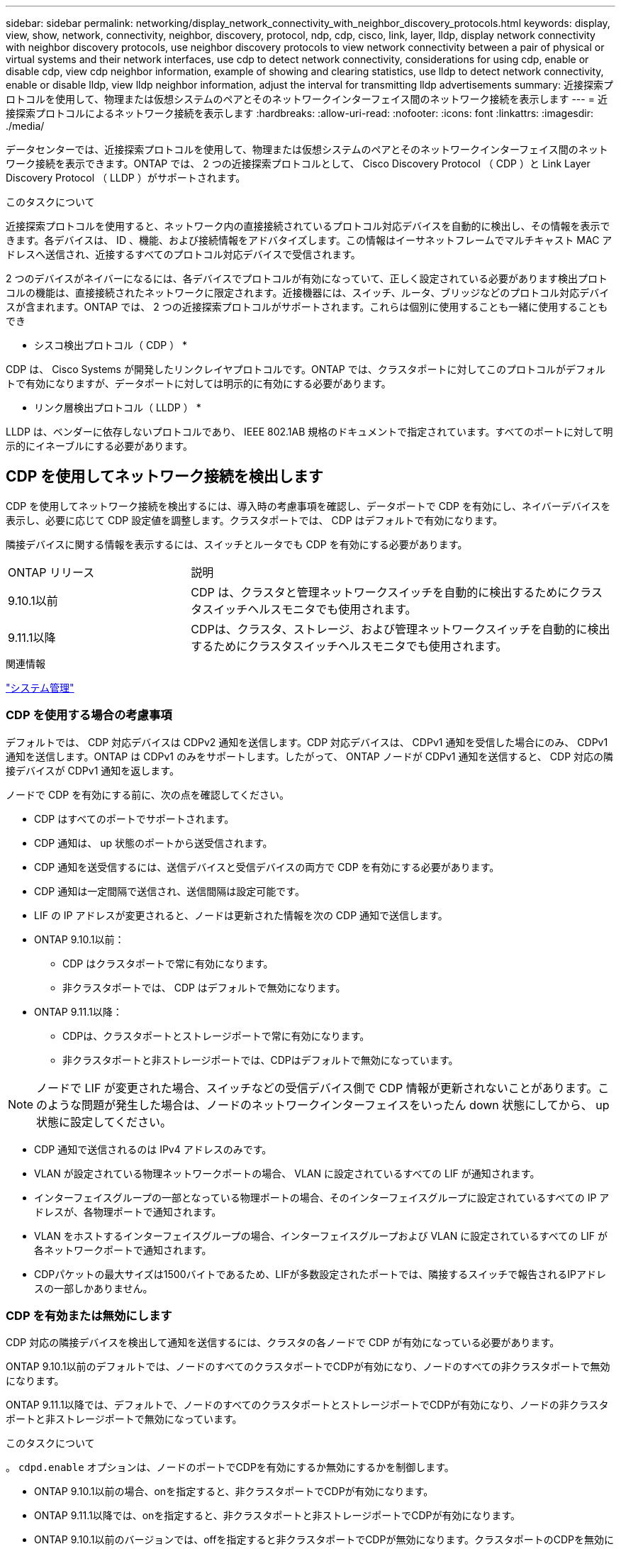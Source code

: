 ---
sidebar: sidebar 
permalink: networking/display_network_connectivity_with_neighbor_discovery_protocols.html 
keywords: display, view, show, network, connectivity, neighbor, discovery, protocol, ndp, cdp, cisco, link, layer, lldp, display network connectivity with neighbor discovery protocols, use neighbor discovery protocols to view network connectivity between a pair of physical or virtual systems and their network interfaces, use cdp to detect network connectivity, considerations for using cdp, enable or disable cdp, view cdp neighbor information, example of showing and clearing statistics, use lldp to detect network connectivity, enable or disable lldp, view lldp neighbor information, adjust the interval for transmitting lldp advertisements 
summary: 近接探索プロトコルを使用して、物理または仮想システムのペアとそのネットワークインターフェイス間のネットワーク接続を表示します 
---
= 近接探索プロトコルによるネットワーク接続を表示します
:hardbreaks:
:allow-uri-read: 
:nofooter: 
:icons: font
:linkattrs: 
:imagesdir: ./media/


[role="lead"]
データセンターでは、近接探索プロトコルを使用して、物理または仮想システムのペアとそのネットワークインターフェイス間のネットワーク接続を表示できます。ONTAP では、 2 つの近接探索プロトコルとして、 Cisco Discovery Protocol （ CDP ）と Link Layer Discovery Protocol （ LLDP ）がサポートされます。

.このタスクについて
近接探索プロトコルを使用すると、ネットワーク内の直接接続されているプロトコル対応デバイスを自動的に検出し、その情報を表示できます。各デバイスは、 ID 、機能、および接続情報をアドバタイズします。この情報はイーサネットフレームでマルチキャスト MAC アドレスへ送信され、近接するすべてのプロトコル対応デバイスで受信されます。

2 つのデバイスがネイバーになるには、各デバイスでプロトコルが有効になっていて、正しく設定されている必要があります検出プロトコルの機能は、直接接続されたネットワークに限定されます。近接機器には、スイッチ、ルータ、ブリッジなどのプロトコル対応デバイスが含まれます。ONTAP では、 2 つの近接探索プロトコルがサポートされます。これらは個別に使用することも一緒に使用することもでき

* シスコ検出プロトコル（ CDP ） *

CDP は、 Cisco Systems が開発したリンクレイヤプロトコルです。ONTAP では、クラスタポートに対してこのプロトコルがデフォルトで有効になりますが、データポートに対しては明示的に有効にする必要があります。

* リンク層検出プロトコル（ LLDP ） *

LLDP は、ベンダーに依存しないプロトコルであり、 IEEE 802.1AB 規格のドキュメントで指定されています。すべてのポートに対して明示的にイネーブルにする必要があります。



== CDP を使用してネットワーク接続を検出します

CDP を使用してネットワーク接続を検出するには、導入時の考慮事項を確認し、データポートで CDP を有効にし、ネイバーデバイスを表示し、必要に応じて CDP 設定値を調整します。クラスタポートでは、 CDP はデフォルトで有効になります。

隣接デバイスに関する情報を表示するには、スイッチとルータでも CDP を有効にする必要があります。

[cols="30,70"]
|===


| ONTAP リリース | 説明 


 a| 
9.10.1以前
 a| 
CDP は、クラスタと管理ネットワークスイッチを自動的に検出するためにクラスタスイッチヘルスモニタでも使用されます。



 a| 
9.11.1以降
 a| 
CDPは、クラスタ、ストレージ、および管理ネットワークスイッチを自動的に検出するためにクラスタスイッチヘルスモニタでも使用されます。

|===
.関連情報
link:../system-admin/index.html["システム管理"^]



=== CDP を使用する場合の考慮事項

デフォルトでは、 CDP 対応デバイスは CDPv2 通知を送信します。CDP 対応デバイスは、 CDPv1 通知を受信した場合にのみ、 CDPv1 通知を送信します。ONTAP は CDPv1 のみをサポートします。したがって、 ONTAP ノードが CDPv1 通知を送信すると、 CDP 対応の隣接デバイスが CDPv1 通知を返します。

ノードで CDP を有効にする前に、次の点を確認してください。

* CDP はすべてのポートでサポートされます。
* CDP 通知は、 up 状態のポートから送受信されます。
* CDP 通知を送受信するには、送信デバイスと受信デバイスの両方で CDP を有効にする必要があります。
* CDP 通知は一定間隔で送信され、送信間隔は設定可能です。
* LIF の IP アドレスが変更されると、ノードは更新された情報を次の CDP 通知で送信します。
* ONTAP 9.10.1以前：
+
** CDP はクラスタポートで常に有効になります。
** 非クラスタポートでは、 CDP はデフォルトで無効になります。


* ONTAP 9.11.1以降：
+
** CDPは、クラスタポートとストレージポートで常に有効になります。
** 非クラスタポートと非ストレージポートでは、CDPはデフォルトで無効になっています。





NOTE: ノードで LIF が変更された場合、スイッチなどの受信デバイス側で CDP 情報が更新されないことがあります。このような問題が発生した場合は、ノードのネットワークインターフェイスをいったん down 状態にしてから、 up 状態に設定してください。

* CDP 通知で送信されるのは IPv4 アドレスのみです。
* VLAN が設定されている物理ネットワークポートの場合、 VLAN に設定されているすべての LIF が通知されます。
* インターフェイスグループの一部となっている物理ポートの場合、そのインターフェイスグループに設定されているすべての IP アドレスが、各物理ポートで通知されます。
* VLAN をホストするインターフェイスグループの場合、インターフェイスグループおよび VLAN に設定されているすべての LIF が各ネットワークポートで通知されます。
* CDPパケットの最大サイズは1500バイトであるため、LIFが多数設定されたポートでは、隣接するスイッチで報告されるIPアドレスの一部しかありません。




=== CDP を有効または無効にします

CDP 対応の隣接デバイスを検出して通知を送信するには、クラスタの各ノードで CDP が有効になっている必要があります。

ONTAP 9.10.1以前のデフォルトでは、ノードのすべてのクラスタポートでCDPが有効になり、ノードのすべての非クラスタポートで無効になります。

ONTAP 9.11.1以降では、デフォルトで、ノードのすべてのクラスタポートとストレージポートでCDPが有効になり、ノードの非クラスタポートと非ストレージポートで無効になっています。

.このタスクについて
。 `cdpd.enable` オプションは、ノードのポートでCDPを有効にするか無効にするかを制御します。

* ONTAP 9.10.1以前の場合、onを指定すると、非クラスタポートでCDPが有効になります。
* ONTAP 9.11.1以降では、onを指定すると、非クラスタポートと非ストレージポートでCDPが有効になります。
* ONTAP 9.10.1以前のバージョンでは、offを指定すると非クラスタポートでCDPが無効になります。クラスタポートのCDPを無効にすることはできません。
* ONTAP 9.11.1以降では、offを指定すると、非クラスタポートと非ストレージポートでCDPが無効になります。クラスタポートのCDPを無効にすることはできません。


CDP 対応デバイスに接続されているポートで CDP を無効にすると、ネットワークトラフィックが最適化されない可能性があります。

.手順
. クラスタ内の 1 つまたはすべてのノードの、現在の CDP 設定を表示します。
+
[cols="30,70"]
|===


| CDP 設定を表示する対象 | 入力するコマンド 


 a| 
ノード
 a| 
`run - node <node_name> options cdpd.enable`



 a| 
クラスタ内のすべてのノード
 a| 
`options cdpd.enable`

|===
. クラスタ内の 1 つまたはすべてのノードで、すべてのポートの CDP を有効または無効にします。
+
[cols="30,70"]
|===


| CDP を有効または無効にする対象 | 入力するコマンド 


 a| 
ノード
 a| 
`run -node node_name options cdpd.enable {on or off}`



 a| 
クラスタ内のすべてのノード
 a| 
`options cdpd.enable {on or off}`

|===




=== CDP ネイバー情報を表示します

クラスタのノードのポートに CDP 対応デバイスが接続されている場合は、そのポートの隣接デバイスの情報を表示することができます。を使用できます `network device-discovery show -protocol cdp` ネイバー情報を表示するコマンド。

.このタスクについて
ONTAP 9.10.1以前では、クラスタポートでCDPが常に有効になっているため、これらのポートのCDPネイバー情報は常に表示されます。非クラスタポートの隣接情報を表示するには、これらのポートで CDP を有効にする必要があります。

ONTAP 9.11.1以降では、クラスタポートとストレージポートでCDPが常に有効になっているため、これらのポートのCDP隣接情報は常に表示されます。非クラスタポートおよび非ストレージポートでCDPを有効にして、これらのポートのネイバー情報を表示する必要があります。

.ステップ
クラスタ内のノードのポートに接続されているすべての CDP 対応デバイスの情報を表示します。

....
network device-discovery show -node node -protocol cdp
....
次のコマンドは、ノードsti2650-212のポートに接続されているネイバーを表示します。

....
network device-discovery show -node sti2650-212 -protocol cdp
Node/       Local  Discovered
Protocol    Port   Device (LLDP: ChassisID)  Interface         Platform
----------- ------ ------------------------- ----------------  ----------------
sti2650-212/cdp
            e0M    RTP-LF810-510K37.gdl.eng.netapp.com(SAL1942R8JS)
                                             Ethernet1/14      N9K-C93120TX
            e0a    CS:RTP-CS01-510K35        0/8               CN1610
            e0b    CS:RTP-CS01-510K36        0/8               CN1610
            e0c    RTP-LF350-510K34.gdl.eng.netapp.com(FDO21521S76)
                                             Ethernet1/21      N9K-C93180YC-FX
            e0d    RTP-LF349-510K33.gdl.eng.netapp.com(FDO21521S4T)
                                             Ethernet1/22      N9K-C93180YC-FX
            e0e    RTP-LF349-510K33.gdl.eng.netapp.com(FDO21521S4T)
                                             Ethernet1/23      N9K-C93180YC-FX
            e0f    RTP-LF349-510K33.gdl.eng.netapp.com(FDO21521S4T)
                                             Ethernet1/24      N9K-C93180YC-FX
....
出力には、指定したノードの各ポートに接続されている Cisco デバイスが一覧表示されます。



=== CDP メッセージの保持時間を設定します

保持時間とは、 CDP 通知が CDP 対応の隣接デバイスのキャッシュに格納される時間です。保持時間は各 CDPv1 パケットで通知され、ノードが CDPv1 パケットを受信するたびに更新されます。

* の値 `cdpd.holdtime` オプションの値は、HAペアの両方のノードで同じに設定する必要があります。
* デフォルトの保持時間は 180 ですが、 10~255 秒の値を入力できます。
* 保持時間が切れる前に IP アドレスが削除された場合、 CDP 情報は保持時間が切れるまでキャッシュされます。


.手順
. クラスタ内の 1 つまたはすべてのノードの CDP メッセージの現在の保持時間を表示します。
+
[cols="30,70"]
|===


| 保持時間を表示する対象 | 入力するコマンド 


 a| 
ノード
 a| 
`run -node node_name options cdpd.holdtime`



 a| 
クラスタ内のすべてのノード
 a| 
`options cdpd.holdtime`

|===
. クラスタ内の 1 つまたはすべてのノードで、すべてのポートの CDP 通知の保持時間を設定します。
+
[cols="30,70"]
|===


| 保持時間を設定する対象 | 入力するコマンド 


 a| 
ノード
 a| 
`run -node node_name options cdpd.holdtime holdtime`



 a| 
クラスタ内のすべてのノード
 a| 
`options cdpd.holdtime holdtime`

|===




=== CDP 通知の送信間隔を設定します

CDP 通知は、一定の間隔で CDP 隣接機器に送信されます。ネットワークトラフィックの量やネットワークトポロジの変化に応じて、 CDP 通知の送信間隔を調整することができます。

* の値 `cdpd.interval` オプションの値は、HAペアの両方のノードで同じに設定する必要があります。
* デフォルトの送信間隔は 60 秒ですが、 5~900 秒の値を入力できます。


.手順
. クラスタ内の 1 つまたはすべてのノードについて、 CDP 通知の現在の送信間隔を表示します。
+
[cols="30,70"]
|===


| 送信間隔を表示する対象 | 入力するコマンド 


 a| 
ノード
 a| 
`run -node node_name options cdpd.interval`



 a| 
クラスタ内のすべてのノード
 a| 
`options cdpd.interval`

|===
. クラスタ内の 1 つまたはすべてのノードで、すべてのポートの CDP 通知の送信間隔を設定します。
+
[cols="30,70"]
|===


| 送信間隔を設定する対象 | 入力するコマンド 


 a| 
ノード
 a| 
`run -node node_name options cdpd.interval interval`



 a| 
クラスタ内のすべてのノード
 a| 
`options cdpd.interval interval`

|===




=== CDP 統計情報を表示または消去します

ネットワーク接続に潜在的な問題を検出するために、各ノードのクラスタポートと非クラスタポートの CDP 統計を表示することができます。CDP 統計は、値が前回消去されたときからの累積値です。

.このタスクについて
ONTAP 9.10.1以前では、ポートでCDPが常にイネーブルになっているため、これらのポート上のトラフィックに関するCDP統計情報は常に表示されます。これらのポートの統計情報を表示するには、ポート上でCDPを有効にする必要があります。

ONTAP 9.11.1以降では、クラスタポートとストレージポートでCDPが常に有効になっているため、これらのポートのトラフィックについてCDP統計情報が常に表示されます。非クラスタポートまたは非ストレージポートでCDP統計情報を表示するには、これらのポートでCDPを有効にする必要があります。

.ステップ
ノードのすべてのポートに関する現在の CDP 統計情報を表示または消去します。

[cols="30,70"]
|===


| 状況 | 入力するコマンド 


 a| 
CDP 統計情報を表示します
 a| 
`run -node node_name cdpd show-stats`



 a| 
CDP 統計情報を消去します
 a| 
`run -node node_name cdpd zero-stats`

|===


==== 統計情報の表示と消去の例

次のコマンドは、消去する前の CDP 統計情報を表示します。出力には、前回統計情報が消去されてから送受信されたパケットの合計数が表示されます。

....
run -node node1 cdpd show-stats

RECEIVE
 Packets:         9116  | Csum Errors:       0  | Unsupported Vers:  4561
 Invalid length:     0  | Malformed:         0  | Mem alloc fails:      0
 Missing TLVs:       0  | Cache overflow:    0  | Other errors:         0

TRANSMIT
 Packets:         4557  | Xmit fails:        0  | No hostname:          0
 Packet truncated:   0  | Mem alloc fails:   0  | Other errors:         0

OTHER
 Init failures:      0
....
次のコマンドは、 CDP 統計情報を消去します。

....
run -node node1 cdpd zero-stats
....
....
run -node node1 cdpd show-stats

RECEIVE
 Packets:            0  | Csum Errors:       0  | Unsupported Vers:     0
 Invalid length:     0  | Malformed:         0  | Mem alloc fails:      0
 Missing TLVs:       0  | Cache overflow:    0  | Other errors:         0

TRANSMIT
 Packets:            0  | Xmit fails:        0  | No hostname:          0
 Packet truncated:   0  | Mem alloc fails:   0  | Other errors:         0

OTHER
 Init failures:      0
....
統計を消去すると、次回 CDP 通知を送信または受信したあとに統計が累積され始めます。



== LLDP を使用してネットワーク接続を検出します

LLDP を使用してネットワーク接続を検出するには、導入時の考慮事項を確認し、すべてのポートで LLDP を有効にし、隣接デバイスを表示し、必要に応じて LLDP の設定値を調整します。

隣接デバイスに関する情報を表示するには、スイッチとルータでも LLDP を有効にする必要があります。

ONTAP は現在、次の Type-Length-Value 構造（ TLV ）を報告します。

* シャーシ ID
* ポート ID
* Time-To-Live （ TTL ）
* システム名
+
システム名 TLV は、 CNA デバイスでは送信されません。



X1143 アダプタや UTA2 オンボードポートなどの特定の統合ネットワークアダプタ（ CNA ）には LLDP のオフロードサポートが含まれています。

* LLDP のオフロードは、 Data Center Bridging （ DCB ）に使用されます。
* 表示される情報がクラスタとスイッチで異なる場合があります。
+
CNAポートとCNA以外のポートについてスイッチで表示されるシャーシIDとポートIDのデータが異なる場合があります。



例：

* 非CNAポートの場合：
+
** シャーシIDは、ノードのいずれかのポートの固定MACアドレスです
** Port IDは、ノード上の対応するポートのポート名です


* CNAポートの場合：
+
** シャーシIDとポートIDは、ノード上の対応するポートのMACアドレスです。




ただし、これらのポートタイプについては、クラスタで表示されるデータに整合性があることを示しています。


NOTE: LLDP の仕様では、 SNMP MIB による収集情報へのアクセスを定義します。ただし、現時点では、 ONTAP は LLDP MIB をサポートしていません。



=== LLDP を有効または無効にします

LLDP 対応の隣接デバイスを検出して通知を送信するには、クラスタの各ノードで LLDP が有効になっている必要があります。ONTAP 9.7 以降では、 LLDP がノードのすべてのポートでデフォルトで有効になっています。

.このタスクについて
ONTAP 9.10.1以前の場合は `lldp.enable` オプションは、ノードのポートでLLDPを有効にするか無効にするかを制御します。

* `on` すべてのポートでLLDPをイネーブルにします。
* `off` すべてのポートでLLDPをディセーブルにします。


ONTAP 9.11.1以降の場合は `lldp.enable` オプションは、ノードの非クラスタポートとストレージポートでLLDPを有効にするか無効にするかを制御します。

* `on` すべての非クラスタポートおよびストレージポートでLLDPをイネーブルにします。
* `off` すべての非クラスタポートおよびストレージポートでLLDPを無効にします。


.手順
. クラスタ内の 1 つまたはすべてのノードの、現在の LLDP 設定を表示します。
+
** シングルノード `run -node node_name options lldp.enable`
** すべてのノード：options `lldp.enable`


. クラスタ内の 1 つまたはすべてのノードで、すべてのポートの LLDP を有効または無効に設定します。
+
[cols="30,70"]
|===


| LLDP を有効または無効にする対象 | 入力するコマンド 


 a| 
ノード
 a| 
`run -node node_name options lldp.enable {on|off}`



 a| 
クラスタ内のすべてのノード
 a| 
`options lldp.enable {on|off}`

|===
+
** シングルノード
+
....
run -node node_name options lldp.enable {on|off}
....
** すべてのノード：
+
....
options lldp.enable {on|off}
....






=== LLDP ネイバー情報を表示します

クラスタのノードのポートに LLDP 対応デバイスが接続されている場合は、そのポートの隣接デバイスの情報を表示することができます。ネイバー情報を表示するには、 network device-discovery show コマンドを使用します。

.ステップ
. クラスタ内のノードのポートに接続されているすべての LLDP 対応デバイスの情報を表示します。
+
....
network device-discovery show -node node -protocol lldp
....
+
次のコマンドは、ノード cluster-1_01 のポートに接続されている隣接デバイスの情報を表示します。この出力には、指定したノードの各ポートに接続されている LLDP 対応デバイスが一覧表示されます。状況に応じて `-protocol` オプションを省略すると、CDP対応デバイスも表示されます。

+
....
network device-discovery show -node cluster-1_01 -protocol lldp
Node/       Local  Discovered
Protocol    Port   Device                    Interface         Platform
----------- ------ ------------------------- ----------------  ----------------
cluster-1_01/lldp
            e2a    0013.c31e.5c60            GigabitEthernet1/36
            e2b    0013.c31e.5c60            GigabitEthernet1/35
            e2c    0013.c31e.5c60            GigabitEthernet1/34
            e2d    0013.c31e.5c60            GigabitEthernet1/33
....




=== LLDP 通知の送信間隔を調整します

LLDP 通知は、一定の間隔で LLDP 隣接機器に送信されます。ネットワークトラフィックの量やネットワークトポロジの変化に応じて、 LLDP 通知の送信間隔を調整することができます。

.このタスクについて
IEEE が推奨するデフォルトの送信間隔は 30 秒ですが、 5~300 秒の値を入力できます。

.手順
. クラスタ内の 1 つまたはすべてのノードについて、 LLDP 通知の現在の送信間隔を表示します。
+
** シングルノード
+
....
run -node <node_name> options lldp.xmit.interval
....
** すべてのノード：
+
....
options lldp.xmit.interval
....


. クラスタ内の 1 つまたはすべてのノードで、すべてのポートの LLDP 通知の送信間隔を調整します。
+
** シングルノード
+
....
run -node <node_name> options lldp.xmit.interval <interval>
....
** すべてのノード：
+
....
options lldp.xmit.interval <interval>
....






=== LLDP 通知の TTL 値を調整します

Time-To-Live （ TTL ）とは、 LLDP 通知が LLDP 対応の隣接デバイスのキャッシュに格納される時間です。TTL は各 LLDP パケットで通知され、ノードが LLDP パケットを受信するたびに更新されます。発信 LLDP フレームで TTL を変更できます。

.このタスクについて
* TTLは計算された値であり、送信間隔の積です (`lldp.xmit.interval`）とホールド乗数 (`lldp.xmit.hold`）プラス1。
* デフォルトの保持の乗数値は 4 ですが、 1~100 の値を入力できます。
* IEEE が推奨するデフォルトの TTL は 121 秒ですが、送信間隔と保持の乗数の値を調整することにより、発信フレームの値を 6~30001 秒に指定できます。
* TTL が期限切れになる前に IP アドレスが削除された場合、 LLDP 情報は TTL が期限切れになるまでキャッシュされます。


.手順
. クラスタ内の 1 つまたはすべてのノードの現在の保持の乗数値を表示します。
+
** シングルノード
+
....
run -node <node_name> options lldp.xmit.hold
....
** すべてのノード：
+
....
options lldp.xmit.hold
....


. クラスタ内の 1 つまたはすべてのノードで、すべてのポートの保持の乗数値を調整します。
+
** シングルノード
+
....
run -node <node_name> options lldp.xmit.hold <hold_value>
....
** すべてのノード：
+
....
options lldp.xmit.hold <hold_value>
....






=== LLDP統計情報を表示または消去します

ネットワーク接続に潜在的な問題を検出するために、各ノードのクラスタポートと非クラスタポートのLLDP統計を表示できます。LLDP統計は、前回消去されたときからの累積値です。

.このタスクについて
ONTAP 9.10.1以前では、クラスタポートでLLDPが常に有効になっているため、これらのポートのトラフィックについては常にLLDP統計が表示されます。非クラスタポートでLLDP統計が表示されるようにするには、LLDPを有効にする必要があります。

ONTAP 9.11.1以降では、クラスタポートとストレージポートでLLDPが常に有効になっているため、これらのポートのトラフィックについてLLDP統計が常に表示されます。これらのポートに対して統計情報を表示するには、クラスタ以外のポートおよびストレージ以外のポートでLLDPを有効にする必要があります。

.ステップ
ノードのすべてのポートの現在のLLDP統計を表示または消去します。

[cols="40,60"]
|===


| 状況 | 入力するコマンド 


 a| 
LLDP統計を表示します
 a| 
`run -node node_name lldp stats`



 a| 
LLDP統計情報をクリアします
 a| 
`run -node node_name lldp stats -z`

|===


==== 統計の例を表示および消去します

次のコマンドは、LLDP統計をクリアする前に表示します。出力には、前回統計情報が消去されてから送受信されたパケットの合計数が表示されます。

....
cluster-1::> run -node vsim1 lldp stats

RECEIVE
 Total frames:     190k  | Accepted frames:   190k | Total drops:         0
TRANSMIT
 Total frames:     5195  | Total failures:      0
OTHER
 Stored entries:      64
....
次のコマンドは、LLDP統計をクリアします。

....
cluster-1::> The following command clears the LLDP statistics:
run -node vsim1 lldp stats -z
run -node node1 lldp stats

RECEIVE
 Total frames:        0  | Accepted frames:     0  | Total drops:         0
TRANSMIT
 Total frames:        0  | Total failures:      0
OTHER
 Stored entries:      64
....
統計を消去すると、LLDP通知が次回送信または受信されたあとに統計が累積され始めます。
